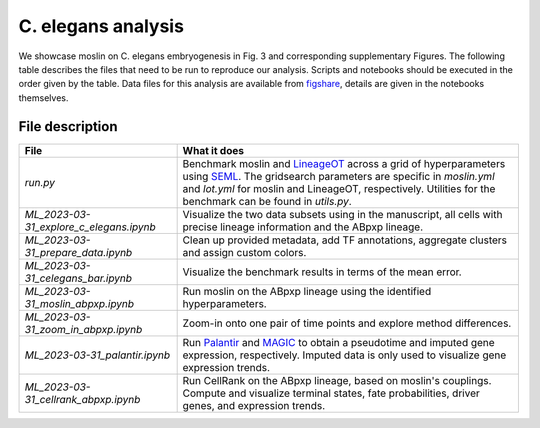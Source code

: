 C. elegans analysis
====================
We showcase moslin on C. elegans embryogenesis in Fig. 3 and corresponding
supplementary Figures. The following table describes the files that need to be
run to reproduce our analysis. Scripts and
notebooks should be executed in the order given by the table. Data files for
this analysis are available from `figshare`_, details are given in the notebooks
themselves.

File description
----------------

.. csv-table::
   :delim: |
   :header: "File"|"What it does"

    `run.py`|Benchmark moslin and `LineageOT`_ across a grid of hyperparameters using `SEML`_. The gridsearch parameters are specific in `moslin.yml` and `lot.yml` for moslin and LineageOT, respectively. Utilities for the benchmark can be found in `utils.py`.
    `ML_2023-03-31_explore_c_elegans.ipynb`|Visualize the two data subsets using in the manuscript, all cells with precise lineage information and the ABpxp lineage.
    `ML_2023-03-31_prepare_data.ipynb` | Clean up provided metadata, add TF annotations, aggregate clusters and assign custom colors.
    `ML_2023-03-31_celegans_bar.ipynb` | Visualize the benchmark results in terms of the mean error.
    `ML_2023-03-31_moslin_abpxp.ipynb` | Run moslin on the ABpxp lineage using the identified hyperparameters.
    `ML_2023-03-31_zoom_in_abpxp.ipynb` | Zoom-in onto one pair of time points and explore method differences.
    `ML_2023-03-31_palantir.ipynb` | Run `Palantir`_ and `MAGIC`_ to obtain a pseudotime and imputed gene expression, respectively. Imputed data is only used to visualize gene expression trends.
    `ML_2023-03-31_cellrank_abpxp.ipynb` | Run CellRank on the ABpxp lineage, based on moslin's couplings. Compute and visualize terminal states, fate probabilities, driver genes, and expression trends.

.. _figshare: TODO
.. _SEML: https://github.com/TUM-DAML/seml
.. _LineageOT: https://doi.org/10.1038/s41467-021-25133-1
.. _Palantir: https://doi.org/10.1038/s41587-019-0068-4
.. _MAGIC: https://doi.org/10.1016/j.cell.2018.05.061
